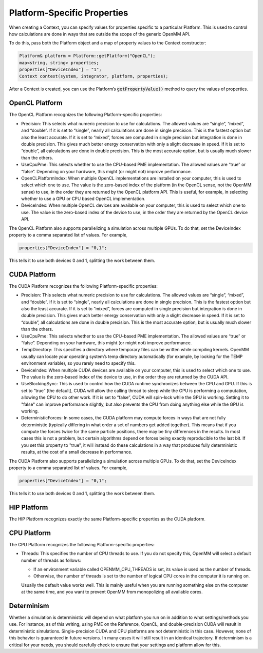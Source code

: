 .. _platform-specific-properties:

Platform-Specific Properties
############################

When creating a Context, you can specify values for properties specific to a
particular Platform.  This is used to control how calculations are done in ways
that are outside the scope of the generic OpenMM API.

To do this, pass both the Platform object and a map of property values to the
Context constructor:

.. code-block:: c

    Platform& platform = Platform::getPlatform("OpenCL");
    map<string, string> properties;
    properties["DeviceIndex"] = "1";
    Context context(system, integrator, platform, properties);

After a Context is created, you can use the Platform’s \
:code:`getPropertyValue()` method to query the values of properties.

OpenCL Platform
***************

The OpenCL Platform recognizes the following Platform-specific properties:

* Precision: This selects what numeric precision to use for calculations.
  The allowed values are “single”, “mixed”, and “double”.  If it is set to
  “single”, nearly all calculations are done in single precision.  This is the
  fastest option but also the least accurate.  If it is set to “mixed”, forces are
  computed in single precision but integration is done in double precision.  This
  gives much better energy conservation with only a slight decrease in speed.
  If it is set to “double”, all calculations are done in double precision.  This
  is the most accurate option, but is usually much slower than the others.
* UseCpuPme: This selects whether to use the CPU-based PME
  implementation.  The allowed values are “true” or “false”.  Depending on your
  hardware, this might (or might not) improve performance.
* OpenCLPlatformIndex: When multiple OpenCL implementations are installed on
  your computer, this is used to select which one to use.  The value is the
  zero-based index of the platform (in the OpenCL sense, not the OpenMM sense) to use,
  in the order they are returned by the OpenCL platform API.  This is useful, for
  example, in selecting whether to use a GPU or CPU based OpenCL implementation.
* DeviceIndex: When multiple OpenCL devices are available on your
  computer, this is used to select which one to use.  The value is the zero-based
  index of the device to use, in the order they are returned by the OpenCL device
  API.


The OpenCL Platform also supports parallelizing a simulation across multiple
GPUs.  To do that, set the DeviceIndex property to a comma separated list
of values.  For example,

.. code-block:: c

    properties["DeviceIndex"] = "0,1";

This tells it to use both devices 0 and 1, splitting the work between them.

CUDA Platform
*************

The CUDA Platform recognizes the following Platform-specific properties:

* Precision: This selects what numeric precision to use for calculations.
  The allowed values are “single”, “mixed”, and “double”.  If it is set to
  “single”, nearly all calculations are done in single precision.  This is the
  fastest option but also the least accurate.  If it is set to “mixed”, forces are
  computed in single precision but integration is done in double precision.  This
  gives much better energy conservation with only a slight decrease in speed.
  If it is set to “double”, all calculations are done in double precision.  This
  is the most accurate option, but is usually much slower than the others.
* UseCpuPme: This selects whether to use the CPU-based PME implementation.
  The allowed values are “true” or “false”.  Depending on your hardware, this
  might (or might not) improve performance.
* TempDirectory: This specifies a directory where temporary files can be
  written while compiling kernels.  OpenMM usually can locate your operating
  system’s temp directory automatically (for example, by looking for the TEMP
  environment variable), so you rarely need to specify this.
* DeviceIndex: When multiple CUDA devices are available on your computer,
  this is used to select which one to use.  The value is the zero-based index of
  the device to use, in the order they are returned by the CUDA API.
* UseBlockingSync: This is used to control how the CUDA runtime
  synchronizes between the CPU and GPU.  If this is set to “true” (the default),
  CUDA will allow the calling thread to sleep while the GPU is performing a
  computation, allowing the CPU to do other work.  If it is set to “false”, CUDA
  will spin-lock while the GPU is working.  Setting it to "false" can improve performance slightly,
  but also prevents the CPU from doing anything else while the GPU is working.
* DeterministicForces: In some cases, the CUDA platform may compute forces
  in ways that are not fully deterministic (typically differing in what order a
  set of numbers get added together).  This means that if you compute the forces
  twice for the same particle positions, there may be tiny differences in the
  results.  In most cases this is not a problem, but certain algorithms depend
  on forces being exactly reproducible to the last bit.  If you set this
  property to "true", it will instead do these calculations in a way that
  produces fully deterministic results, at the cost of a small decrease in
  performance.

The CUDA Platform also supports parallelizing a simulation across multiple GPUs.
To do that, set the DeviceIndex property to a comma separated list of
values.  For example,

.. code-block:: c

    properties["DeviceIndex"] = "0,1";

This tells it to use both devices 0 and 1, splitting the work between them.

HIP Platform
************

The HIP Platform recognizes exactly the same Platform-specific properties as
the CUDA platform.

CPU Platform
************

The CPU Platform recognizes the following Platform-specific properties:

* Threads: This specifies the number of CPU threads to use.  If you do not
  specify this, OpenMM will select a default number of threads as follows:

  * If an environment variable called OPENMM_CPU_THREADS is set, its value is
    used as the number of threads.
  * Otherwise, the number of threads is set to the number of logical CPU cores
    in the computer it is running on.

  Usually the default value works well.  This is mainly useful when you are
  running something else on the computer at the same time, and you want to
  prevent OpenMM from monopolizing all available cores.

.. _platform-specific-properties-determinism:

Determinism
***********

Whether a simulation is deterministic will depend on what platform you run on in
addition to what settings/methods you use. For instance, as of this writing,
using PME on the Reference, OpenCL, and double-precision CUDA will result in
deterministic simulations. Single-precision CUDA and CPU platforms are not
deterministic in this case. However, none of this behavior is guaranteed in
future versions. In many cases it will still result in an identical trajectory.
If determinism is a critical for your needs, you should carefully check to
ensure that your settings and platform allow for this.
